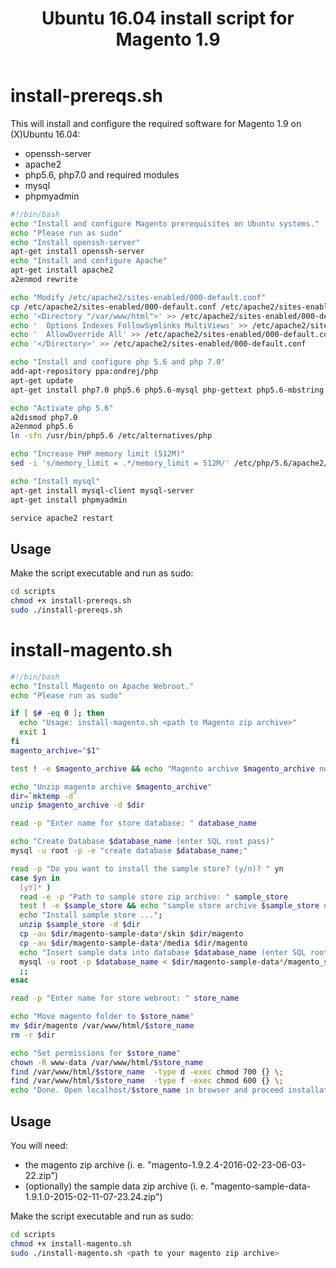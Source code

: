 #+TITLE: Ubuntu 16.04 install script for Magento 1.9

* install-prereqs.sh 

This will install and configure the required software for Magento 1.9 on (X)Ubuntu 16.04:

- openssh-server
- apache2
- php5.6, php7.0 and required modules
- mysql
- phpmyadmin 

#+BEGIN_SRC sh :tangle scripts/install-prereqs.sh 
#!/bin/bash
echo "Install and configure Magento prerequisites on Ubuntu systems."
echo "Please run as sudo" 
echo "Install openssh-server"
apt-get install openssh-server
echo "Install and configure Apache" 
apt-get install apache2
a2enmod rewrite 

echo "Modify /etc/apache2/sites-enabled/000-default.conf"
cp /etc/apache2/sites-enabled/000-default.conf /etc/apache2/sites-enabled/000-default.conf.old
echo '<Directory "/var/www/html">' >> /etc/apache2/sites-enabled/000-default.conf
echo '  Options Indexes FollowSymlinks MultiViews' >> /etc/apache2/sites-enabled/000-default.conf
echo '  AllowOverride All' >> /etc/apache2/sites-enabled/000-default.conf
echo '</Directory>' >> /etc/apache2/sites-enabled/000-default.conf

echo "Install and configure php 5.6 and php 7.0" 
add-apt-repository ppa:ondrej/php
apt-get update
apt-get install php7.0 php5.6 php5.6-mysql php-gettext php5.6-mbstring php-xdebug libapache2-mod-php5.6 libapache2-mod-php7.0 php5.6-curl php5.6-gd php5.6-mcrypt php5.6-xml php5.6-soap php5.6-xmlrpc

echo "Activate php 5.6"
a2dismod php7.0
a2enmod php5.6
ln -sfn /usr/bin/php5.6 /etc/alternatives/php

echo "Increase PHP memory limit (512M)"
sed -i 's/memory_limit = .*/memory_limit = 512M/' /etc/php/5.6/apache2/php.ini 

echo "Install mysql"
apt-get install mysql-client mysql-server
apt-get install phpmyadmin 

service apache2 restart
#+END_SRC

** Usage 

Make the script executable and run as sudo: 
#+BEGIN_SRC sh 
cd scripts 
chmod +x install-prereqs.sh
sudo ./install-prereqs.sh 
#+END_SRC

* install-magento.sh 

#+BEGIN_SRC sh :tangle scripts/install-magento.sh 
#!/bin/bash
echo "Install Magento on Apache Webroot."
echo "Please run as sudo" 

if [ $# -eq 0 ]; then 
  echo "Usage: install-magento.sh <path to Magento zip archive>"
  exit 1
fi 
magento_archive="$1" 

test ! -e $magento_archive && echo "Magento archive $magento_archive not found." && exit 1

echo "Unzip magento archive $magento_archive" 
dir=`mktemp -d` 
unzip $magento_archive -d $dir

read -p "Enter name for store database: " database_name

echo "Create Database $database_name (enter SQL root pass)" 
mysql -u root -p -e "create database $database_name;"

read -p "Do you want to install the sample store? (y/n)? " yn
case $yn in 
  [yY]* )
  read -e -p "Path to sample store zip archive: " sample_store
  test ! -e $sample_store && echo "sample store archive $sample_store not found." && exit 1
  echo "Install sample store ...";
  unzip $sample_store -d $dir
  cp -au $dir/magento-sample-data*/skin $dir/magento
  cp -au $dir/magento-sample-data*/media $dir/magento 
  echo "Insert sample data into database $database_name (enter SQL root pass)" 
  mysql -u root -p $database_name < $dir/magento-sample-data*/magento_sample_data_*.sql
  ;; 
esac

read -p "Enter name for store webroot: " store_name 

echo "Move magento folder to $store_name" 
mv $dir/magento /var/www/html/$store_name 
rm -r $dir 

echo "Set permissions for $store_name" 
chown -R www-data /var/www/html/$store_name 
find /var/www/html/$store_name  -type d -exec chmod 700 {} \;
find /var/www/html/$store_name  -type f -exec chmod 600 {} \;
echo "Done. Open localhost/$store_name in browser and proceed installation script" 
#+END_SRC

** Usage 

You will need:
- the magento zip archive (i. e. "magento-1.9.2.4-2016-02-23-06-03-22.zip")
- (optionally) the sample data zip archive (i. e. "magento-sample-data-1.9.1.0-2015-02-11-07-23.24.zip") 

Make the script executable and run as sudo: 
#+BEGIN_SRC sh 
cd scripts 
chmod +x install-magento.sh
sudo ./install-magento.sh <path to your magento zip archive> 
#+END_SRC

